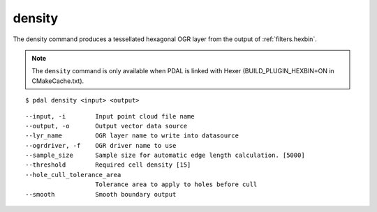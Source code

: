 .. _density_command:

********************************************************************************
density
********************************************************************************

The density command produces a tessellated hexagonal OGR layer from the
output of :ref:`filters.hexbin`.

.. note::

    The ``density`` command is only available when PDAL is linked with Hexer
    (BUILD_PLUGIN_HEXBIN=ON in CMakeCache.txt).

::

    $ pdal density <input> <output>

::

    --input, -i        Input point cloud file name
    --output, -o       Output vector data source
    --lyr_name         OGR layer name to write into datasource
    --ogrdriver, -f    OGR driver name to use
    --sample_size      Sample size for automatic edge length calculation. [5000]
    --threshold        Required cell density [15]
    --hole_cull_tolerance_area
                       Tolerance area to apply to holes before cull
    --smooth           Smooth boundary output
